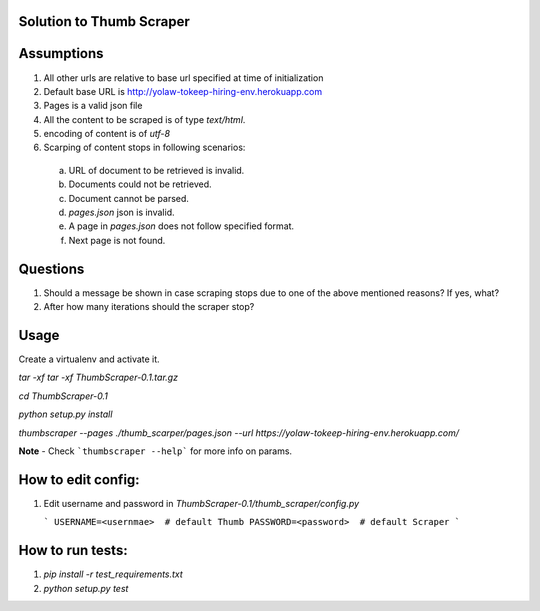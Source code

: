 Solution to Thumb Scraper
----

Assumptions
------------

1. All other urls are relative to base url specified at time of initialization
2. Default base URL is http://yolaw-tokeep-hiring-env.herokuapp.com
3. Pages is a valid json file
4. All the content to be scraped is of type `text/html`.
5. encoding of content is of `utf-8`
6. Scarping of content stops in following scenarios:
 
  a. URL of document to be retrieved is invalid.  
  
  b. Documents could not be retrieved.
  
  c. Document cannot be parsed.
   
  d. `pages.json` json is invalid.
  
  e. A page in `pages.json` does not follow specified format.
  
  f. Next page is not found.


Questions
-----------

1. Should a message be shown in case scraping stops due to one of the above mentioned reasons? If yes, what?
2. After how many iterations should the scraper stop?

Usage
-------

Create a virtualenv and activate it.

`tar -xf tar -xf ThumbScraper-0.1.tar.gz`

`cd ThumbScraper-0.1`

`python setup.py install`

`thumbscraper --pages ./thumb_scarper/pages.json --url https://yolaw-tokeep-hiring-env.herokuapp.com/`

**Note** - Check ```thumbscraper --help```  for more info on params.

How to edit config:
-------------------

1. Edit username and password in `ThumbScraper-0.1/thumb_scraper/config.py`

   ```
   USERNAME=<usernmae>  # default Thumb
   PASSWORD=<password>  # default Scraper
   ```

How to run tests:
------------------

1. `pip install -r test_requirements.txt`

2. `python setup.py test`
